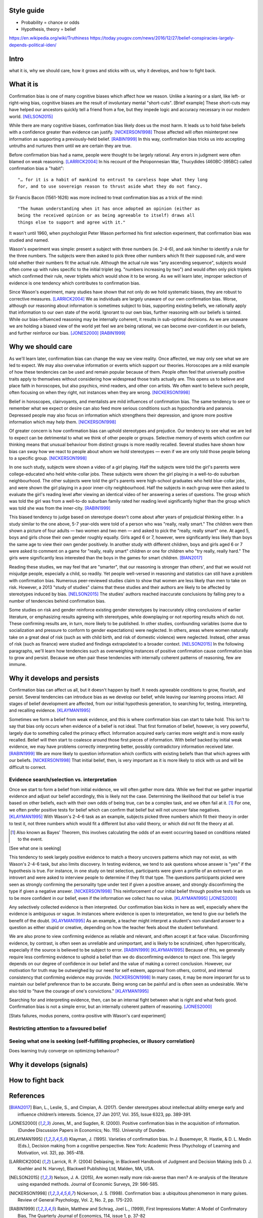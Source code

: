 Style guide
===========

- Probability = chance or odds
- Hypothesis, theory = belief

https://en.wikipedia.org/wiki/Truthiness
https://today.yougov.com/news/2016/12/27/belief-conspiracies-largely-depends-political-iden/

Intro
=====

what it is,
why we should care,
how it grows and sticks with us,
why it develops, and
how to fight back.

What it is
==========

.. Need a snappier intro to draw reader in

Confirmation bias is one of many cognitive biases which affect how we reason.
Unlike a leaning or a slant, like left- or right-wing bias, cognitive biases
are the result of involuntary mental "short-cuts". [Brief example] These
short-cuts may have helped our ancestors quickly tell a friend from a foe, but
they impede logic and accuracy necessary in our modern world. [NELSON2015]_

While there are many cognitive biases, confirmation bias likely does us the
most harm. It leads us to hold false beliefs with a confidence greater than
evidence can justify. [NICKERSON1998]_ Those affected will often misinterpret
new information as supporting a previously-held belief. [RABIN1999]_ In this
way, confirmation bias tricks us into accepting untruths and nurtures them
until we are certain they are true.

Before confirmation bias had a name, people were thought to be largely
rational. Any errors in judgment were often blamed on weak
reasoning. [LARRICK2004]_ In his recount of the Peloponnesian War, Thucydides
(460BC-395BC) called confirmation bias a "habit"::

    "… for it is a habit of mankind to entrust to careless hope what they long
    for, and to use sovereign reason to thrust aside what they do not fancy.

Sir Francis Bacon (1561-1626) was more inclined to treat confirmation bias as a
trick of the mind::

    "The human understanding when it has once adopted an opinion (either as
    being the received opinion or as being agreeable to itself) draws all
    things else to support and agree with it."

It wasn't until 1960, when psychologist Peter Wason performed his first
selection experiment, that confirmation bias was studied and named.

Wason's experiment was simple: present a subject with three numbers (ie.
2-4-6), and ask him/her to identify a rule for the three numbers. The subjects
were then asked to pick three other numbers which fit their supposed rule, and
were told whether their numbers fit the actual rule. Although the actual rule
was "any ascending sequence", subjects would often come up with rules specific
to the initial triplet (eg. "numbers increasing by two") and would often only
pick triplets which confirmed their rule, never triplets which would show it
to be wrong. As we will learn later, improper selection of evidence is one
tendency which contributes to confirmation bias.

Since Wason's experiment, many studies have shown that not only do we hold
systematic biases, they are robust to corrective measures. [LARRICK2004]_ We as
individuals are largely unaware of our own confirmation bias. Worse, although
our reasoning about information is sometimes subject to bias, supporting
existing beliefs, we rationally apply that information to our own state of the
world. Ignorant to our own bias, further reasoning with our beliefs is
tainted. While our bias-influenced reasoning may be internally coherent, it
results in sub-optimal decisions. As we are unaware we are holding a
biased view of the world yet feel we are being rational, we can become
over-confident in our beliefs, and further reinforce our bias. [JONES2000]_
[RABIN1999]_


Why we should care
==================

As we'll learn later, confirmation bias can change the way we view
reality. Once affected, we may only see what we are led to expect. We may also
overvalue information or events which support our theories. Horoscopes are a
mild example of how these tendencies can be used and remain popular because of
them. People often feel that universally positive traits apply to themselves
without considering how widespread those traits actually are. This opens us to
believe and place faith in horoscopes, but also psychics, mind readers, and
other con artists. We often want to believe such people, often focusing on
when they right, not instances when they are wrong. [NICKERSON1998]_

Belief in horoscopes, clairvoyants, and mentalists are mild influences of
confirmation bias. The same tendency to see or remember what we expect or
desire can also feed more serious conditions such as hypochondria and paranoia.
Depressed people may also focus on information which strengthens their
depression, and ignore more positive information which may help them. [NICKERSON1998]_

Of greater concern is how confirmation bias can uphold stereotypes and
prejudice. Our tendency to see what we are led to expect can be detrimental to
what we think of other people or groups. Selective memory of events which
confirm our thinking means that unusual behaviour from distinct groups is more
readily recalled. Several studies have shown how bias can sway how we react
to people about whom we hold stereotypes — even if we are only told those
people belong to a specific group. [NICKERSON1998]_

In one such study, subjects were shown a video of a girl playing. Half the
subjects were told the girl's parents were college-educated who held
white-collar jobs. These subjects were shown the girl playing in a well-to-do
suburban neighbourhood. The other subjects were told the girl's parents were
high-school graduates who held blue-collar jobs, and were shown the girl
playing in a poor inner-city neighbourhood. Half the subjects in each
group were then asked to evaluate the girl's reading level after viewing an
identical video of her answering a series of questions. The group which was
told the girl was from a well-to-do suburban family rated her reading level
significantly higher than the group which was told she was from the inner-city. [RABIN1999]_

This biased tendency to judge based on stereotype doesn't come about after
years of prejudicial thinking either. In a study similar to the one above, 5-7
year-olds were told of a person who was "really, really smart." The children
were then shown a picture of four adults — two women and two men — and asked to
pick the "really, really smart" one. At aged 5, boys and girls chose their
own gender roughly equally. Girls aged 6 or 7, however, were significantly less
likely than boys the same age to view their own gender positively. In another
study with different children, boys and girls aged 6 or 7 were asked to comment
on a game for "really, really smart" children or one for children who "try
really, really hard." The girls were significantly less interested than the
boys in the games for smart children. [BIAN2017]_

Reading these studies, we may feel that are "smarter", that our reasoning is
stronger than others', and that we would not misjudge people, especially a
child, so readily. Yet people well-versed in reasoning and statistics can still
have a problem with confirmation bias. Numerous peer-reviewed studies claim to
show that women are less likely than men to take on risk. However, a 2013
"study of studies" claims that these studies and their authors are likely to be
affected by stereotypes induced by bias. [NELSON2015]_ The studies' authors
reached inaccurate conclusions by falling prey to a number of tendencies behind
confirmation bias.

Some studies on risk and gender reinforce existing gender stereotypes by
inaccurately citing conclusions of earlier literature, or emphasizing results
agreeing with stereotypes, while downplaying or not reporting results which
do not. These confirming results are, in turn, more likely to be published. In
other studies, confounding variables (some due to socialization and pressure to
conform to gender expectations) were neglected. In others, areas where women
naturally take on a great deal of risk (such as with child birth, and risk of
domestic violence) were neglected. Instead, other areas of risk (such as
finance) were studied and findings extrapolated to a broader context.
[NELSON2015]_ In the following paragraphs, we'll learn how tendencies such as
overweighing instances of positive confirmation cause confirmation bias to grow
and persist. Because we often pair these tendencies with internally coherent
patterns of reasoning, few are immune.


Why it develops and persists
============================

Confirmation bias can affect us all, but it doesn't happen by itself. It needs
agreeable conditions to grow, flourish, and persist. Several tendencies can
introduce bias as we develop our belief, while leaving our learning process
intact. All stages of belief development are affected, from our initial
hypothesis generation, to searching for, testing, interpreting, and recalling
evidence. [KLAYMAN1995]_

Sometimes we form a belief from weak evidence, and this is where confirmation
bias can start to take hold. This isn't to say that bias only occurs when
evidence of a belief is not ideal. That first formation of belief, however, is
very powerful, largely due to something called the primacy effect. Information
acquired early carries more weight and is more easily recalled. Belief will
then start to coalesce around those first pieces of information. With belief
backed by initial weak evidence, we may have problems correctly interpreting
better, possibly contradictory information received later. [RABIN1999]_ We
are more likely to question information which conflicts with existing beliefs
than that which agrees with our beliefs. [NICKERSON1998]_ That initial belief,
then, is very important as it is more likely to stick with us and will be
difficult to correct.

Evidence search/selection vs. interpretation
--------------------------------------------

Once we start to form a belief from initial evidence, we will often gather more
data. While we feel that we gather impartial evidence and adjust our belief
accordingly, this is likely not the case. Determining the likelihood that our belief
is true based on other beliefs, each with their own odds of being true, can be
a complex task, and we often fail at it. [#bayes]_ For one, we often prefer positive
tests for belief which can confirm that belief but will not uncover false
negatives. [KLAYMAN1995]_ With Wason's 2-4-6 task as an example, subjects
picked three numbers which fit their theory in order to test it, not
three numbers which would fit a different but also valid theory, or which did not fit
the theory at all.

.. [#bayes] Also known as Bayes' Theorem, this involves calculating the odds
   of an event occurring based on conditions related to the event.

[See what one is seeking]

This tendency to seek largely positive evidence to match a theory uncovers
patterns which may not exist, as with Wason's 2-4-6 task, but also limits
discovery. In testing evidence, we tend to ask questions whose answer is "yes" if
the hypothesis is true. For instance, in one study on test selection, participants were given
a profile of an extrovert or an introvert and were asked to interview people to
determine if they fit that type. The questions participants picked were seen as
strongly confirming the personality type under test if given a positive answer,
and strongly disconfirming the type if given a negative answer. [NICKERSON1998]_
This reinforcement of our initial belief through positive tests leads us to be
more confident in our belief, even if the information we collect has no value. [KLAYMAN1995]_ [JONES2000]_

Any selectively collected evidence is then interpreted. Our confirmation bias
kicks in here as well, especially where the evidence is ambiguous or vague. In
instances where evidence is open to interpretation, we tend to give our beliefs
the benefit of the doubt. [KLAYMAN1995]_ As an example, a teacher might
interpret a student's non-standard answer to a question as either stupid or
creative, depending on how the teacher feels about the student beforehand.

We are also prone to view confirming evidence as reliable and relevant, and often
accept it at face value. Disconfirming evidence, by contrast, is often seen as
unreliable and unimportant, and is likely to be scrutinized, often hypercritically,
especially if the source is believed to be subject to error. [RABIN1999]_
[KLAYMAN1995]_ Because of this, we generally require less confirming evidence
to uphold a belief than we do disconfirming evidence to reject one. This
largely depends on our degree of confidence in our belief and the value of
making a correct conclusion. However, our motivation for truth
may be outweighed by our need for self esteem, approval from others, control,
and internal consistency that confirming evidence may provide. [NICKERSON1998]_
In many cases, it may be more imporant for us to maintain our belief preference
than to be accurate. Being wrong can be painful and is often seen as undesirable.
We're also told to "have the courage of one's convictions." [KLAYMAN1995]_

Searching for and interpreting evidence, then, can be an internal fight between
what is right and what feels good. Confirmation bias is not a simple error, but
an internally coherent pattern of reasoning. [JONES2000]_

[Stats failures, modus ponens, contra-positive with Wason's card experiment]


Restricting attention to a favoured belief
------------------------------------------

Seeing what one is seeking (self-fulfilling prophecies, or illusory correlation)
--------------------------------------------------------------------------------


Does learning truly converge on optimizing behaviour?


Why it develops (signals)
=========================


How to fight back
=================

.. notes::

   JONES2000::
        - Wason card
            - subjects almost always recognized significance of disconfirmation if found
            - subjects rarely made deductively incorrect judgements
            - learning increases frequency of optimal response, <p, not q> most stable 21/27
                - but no decline in positive confimation response (q card)

   KLAYMAN1995::
        - When does CB go away?
            - possibility of punishment for suboptimal decisions (tie into desire to be right)
            - environment provides opportunity for correction and adjustments
            - depends on strategy paired with environment
                eg. if false positive errors more costly (usually)
                    OF if false negatives more costly
                - positive testing
                - need to adapt and people can if there's a cost

        - knowledge and experience
            - context and content
                - eg. selection task and deontic reasoning
                - abstract vs. rule breaking
                - helps most if problem in area of experience
                    eg. problems solves frequently (CB absent) vs. unfamiliar domains (bias reappears)
                - AND ppl can tap into a general schema to find inconsistencies
                    eg. permission schema and compliance
                - can training help?
                    - yes, but needs to be thorough as brief instructions do not help much
                    - unclear how specific training must be
                        - and how generalizable they can be

        - consider alternatives
            - ppl do better with 2 alternates than evaluating a single hyp
            - mention of specific alts 3x more common if successful subjects than unsuccessful ones
            - consider alts broadens domain and evaluation need not start anew
            - training and real world knowledge can help
                - natural sets of competing hyps known
                - and distinguising feathres get more attention
                - so facilitates comparisons with info => less pseudodiagnostic errors
            - OR use others to gen alts (like journal reviewers)
                - some studies show better hyp development if alts made explicit
                    - OR when asked either/or questions
            - OR discovery
            - difficult to consider >1 hyp at once
                - ppl may think about alts seperately and independently
                - may not seriously consider alts
                    - esp if already have viable hyp

    RABIN1999::
        - more info likely not better
        - Providing same ambiguous info to ppl differing in beliefs can move beliefs further apart
            eg. inner city child and reading
        - to overcome, incentives to collect more info may not pan out
            - so, mute incentives relative to optimal (and no reward for info gathering)
                eg. investment agent offered constant wage

    NELSON2015::
        - bias persists
        - belief as objective => more likely to have confidence in stereotype beliefs and act on them
        - working against stereotype takes more time, uses other areas of brain
            - eg. Francis Bacon quote
        - need wider community of scholars, more diversity of thought and perspective
            - eg. gender, race, class, nationality
            - to reduce locally-held beliefs

    NICKERSON1998::
        - ppl often do not consider p(D|~H)
        - ppl are capable of creating reasons for opposing view if explicitly asked to do so
            - motivational problem, not cognitive limitation
        - ppl more likely to rate one-sided arguments higher than two-sided ones
        - same evidence interpreted differently depending on viewpoint
            - and judged as more consistent than reality

    LARRICK2004::
        (more notes on paper)
        # do better because…motivation
        # replace imperfect strategies with those which approach normative standards
            eg. prescriptive decision-making
                - can approximate normative ideal but can be readily remembered and implemented
                    - meliorists - reasoning falls short but education and experience can improve
                    - apologists - normative standards unavailable, intuitive strategies well-adapted
                - always subset of ppl who give normative response on task
                    - some can do it, so not unattainable
        - technologist: expand strategies to include external techniques (tools)
            - groups not individuals
            - decision aids and info displays
            - formal decision analysis
            - statistical models
            - lone individuals cannot debias selves
                - some biases not easily recognized and corrected
                - will often not realise use of poor decision-making process
                    - delay in feedback on decision
                    - existence and source of error difficult to identify

            - no guarantee that standard econ and stats curricula provide best means for improving intuition

        - little evidence that incentives improve decision-making
            - idea assumes ppl must possess effective strategies and fail to
              apply or apply poorly in absence of incentives
                - effective strategies are complicated (Bayes)
                    OR simple but require correct strategy applied at correct time
            - BUT incentives may work if task is boring leading to lack of effort
                => superficial process

        # accountability for decisions (similar to incentives but with social benefits)
            - embarrassment, impression
            - pre-emptive self-criticism (anticipate flaws)
            - primarily improves performance on tasks for which ppl already possess appropriate strategy
            - leads to greater effort and use fo info => may result in improved performance
            - "lost pilot" if cues unreliable
            - diff with incentives: strong social need for consistency
                - though detrimental, improves prediction when weighing unreliable cues
            - problems
               - "give ppl what they want"
               - if unknown preference, pre-emptive self-criticism

        # consider the opposite
            - how might I be wrong and why? what reasons?
            - effective at reducing overconfidence, hindsight biases, and anchoring effects
            - consider alt hypothesis shown to reduce CB in seeking and evaluating new info
            - also directs attention to contrary evidence
                - BUT requiring too many contrary reasons => can't, so initial hyp correct

        # training in rules (eg. econ, stats)
            - ppl have basic stats, logic, econ knowledge (like sampling)
                BUT may not know how to apply and when
            - short training sessions in comfortable domain (eg. sports)
                - rule generalized to other domains, but diminished over 2 weeks
            - BEST - combine with abstract and concrete examples
                - makes use automatic
            - BUT complex rules like Bayes' a poor candidate - CB

        # training in representation
            - ppl reason more accurately about frequency than probability
                - SO present info as frequencies
                - OR/AND train ppl to translate prop reasoning into frequency reasoning
                - for conditional probability or Bayes'
                    - freq training effective and durable

        # training in biases
            - teach inconsistencies in human reasoning
                - with no instructions to overcome except BEWARE
            - but no controlled experiment with or without recognition skills and decision tools

        # tech strategies
            - out of realm of individual biases
            - group decision-making
                - ppl unknowingly influenced by others judgements => anchor on judgements of others
                - BUT error checking
                    - complementary expertise
                    - increase sample size of experience
                        - beware shared errors and blid spots
                - diversity of experience, training preserve diversity of perspectives
                    - AND formulate own hyp, judgement, estimates independently before group meeting
            - linear models, multi-attribute analysis, decision analysis
                - decompose complex problem into simple problems (eg. pro/con)
            - decision support systems
            - BUT adoption
                - beware top-down, domain-general
                - bottom-up = sense of ownership
                - BUT self-imposed: ppl underestimate bias, are overconfident in their decision-making
                    - fail to recognize needing help
            - approaches encourage ppl to think more deeply otherwise
            - linear models


References
==========

.. [BIAN2017] Bian, L., Leslie, S., and Cimpian, A. (2017). Gender stereotypes
   about intellectual ability emerge early and influence children’s interests.
   Science, 27 Jan 2017, Vol. 355, Issue 6323, pp. 389-391.

.. [JONES2000] Jones, M., and Sugden, R. (2000). Positive confirmation bias in
   the acquisition of information. (Dundee Discussion Papers in Economics; No.
   115). University of Dundee.

.. [KLAYMAN1995] Klayman, J. (1995). Varieties of confirmation bias. In J.
   Busemeyer, R. Hastie, & D. L. Medin (Eds.), Decision making from a cognitive
   perspective. New York: Academic Press (Psychology of Learning and Motivation,
   vol. 32), pp. 365-418.

.. [LARRICK2004] Larrick, R. P. (2004) Debiasing, in Blackwell Handbook of
   Judgment and Decision Making (eds D. J. Koehler and N. Harvey), Blackwell
   Publishing Ltd, Malden, MA, USA.

.. [NELSON2015] Nelson, J. A. (2015), Are women really more risk-averse than
   men? A re-analysis of the literature using expanded methods. Journal of
   Economic Surveys, 29: 566-585.

.. [NICKERSON1998] Nickerson, J. S. (1998). Confirmation bias: a ubiquitous
   phenomenon in many guises. Review of General Psychology, Vol. 2, No. 2, pp.
   175-220.

.. [RABIN1999] Rabin, Matthew and Schrag, Joel L., (1999), First Impressions
   Matter: A Model of Confirmatory Bias, The Quarterly Journal of Economics, 114,
   issue 1, p. 37-82
